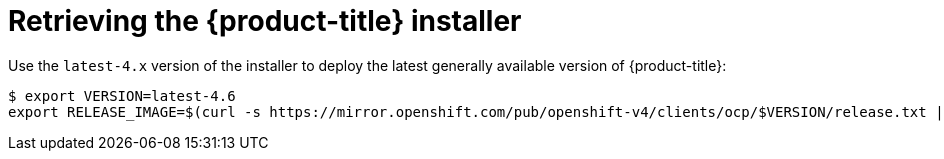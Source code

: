 // Module included in the following assemblies:
//
// * installing/installing_bare_metal_ipi/ipi-install-installation-workflow.adoc


[id="retrieving-the-openshift-installer_{context}"]
= Retrieving the {product-title} installer

Use the `latest-4.x` version of the installer to deploy the latest generally
available version of {product-title}:

[source,terminal]
----
$ export VERSION=latest-4.6
export RELEASE_IMAGE=$(curl -s https://mirror.openshift.com/pub/openshift-v4/clients/ocp/$VERSION/release.txt | grep 'Pull From: quay.io' | awk -F ' ' '{print $3}')
----
